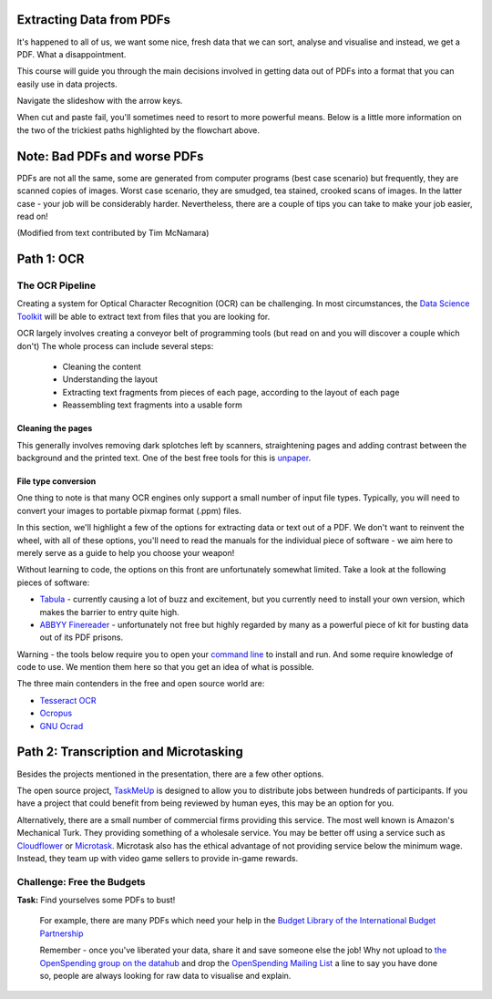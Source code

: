 Extracting Data from PDFs
=========================

It's happened to all of us, we want some nice, fresh data that we can sort, analyse and visualise and instead, we get a PDF. What a disappointment. 

This course will guide you through the main decisions involved in getting data out of PDFs into a format that you can easily use in data projects. 

.. raw:: html

  <iframe src="http://dump.tentacleriot.eu/extracting-data-from-pdf/index.html" style="width: 680px; height: 500px; border:
  0px;" scrolling="no"></iframe>

Navigate the slideshow with the arrow keys.

When cut and paste fail, you'll sometimes need to resort to more powerful means. Below is a little more information on the two of the trickiest paths highlighted by the flowchart above. 

Note: Bad PDFs and worse PDFs 
=============================

PDFs are not all the same, some are generated from computer programs (best case scenario) but frequently, they are scanned copies of images. Worst case scenario, they are smudged, tea stained, crooked scans of images. In the latter case - your job will be considerably harder. Nevertheless, there are a couple of tips you can take to make your job easier, read on! 

(Modified from text contributed by Tim McNamara)

Path 1: OCR 
===========

The OCR Pipeline
----------------

Creating a system for Optical Character Recognition (OCR) can be challenging.
In most circumstances, the `Data Science Toolkit`_ will be able to extract
text from files that you are looking for.

.. _Data Science Toolkit: http://www.datasciencetoolkit.org/

OCR largely involves creating a conveyor belt of programming tools (but read on and you will discover a couple which don't) The whole process can include several steps:

  * Cleaning the content
  * Understanding the layout
  * Extracting text fragments from pieces of each page, according to the 
    layout of each page
  * Reassembling text fragments into a usable form

Cleaning the pages
^^^^^^^^^^^^^^^^^^

This generally involves removing dark splotches left by scanners,
straightening pages and adding contrast between the background 
and the printed text. One of the best free tools for this is `unpaper`_. 

File type conversion
^^^^^^^^^^^^^^^^^^^^

One thing to note is that many OCR engines only support a small number of input file types. Typically, you will need to convert your images to
portable pixmap format (.ppm) files.

In this section, we'll highlight a few of the options for extracting data or text out of a PDF. We don't want to reinvent the wheel, with all of these options, you'll need to read the manuals for the individual piece of software - we aim here to merely serve as a guide to help you choose your weapon! 

Without learning to code, the options on this front are unfortunately somewhat limited. Take a look at the following pieces of software: 

* `Tabula`_ - currently causing a lot of buzz and excitement, but you currently need to install your own version, which makes the barrier to entry quite high. 
* `ABBYY Finereader`_ - unfortunately not free but highly regarded by many as a powerful piece of kit for busting data out of its PDF prisons.  

.. _Tabula: http://tabula.nerdpower.org/
.. _ABBYY Finereader: http://finereader.abbyy.com/ 

Warning - the tools below require you to open your `command line`_ to install and run. And some require knowledge of code to use. We mention them here so that you get an idea of what is possible.  

The three main contenders in the free and open source world are:

* `Tesseract OCR`_
* `Ocropus`_
* `GNU Ocrad`_

.. _unpaper: http://unpaper.berlios.de/
.. _command line: http://en.wikipedia.org/wiki/Command-line_interface
.. _Tesseract OCR: https://code.google.com/p/tesseract-ocr/wiki/ReadMe
.. _Ocropus: https://code.google.com/p/ocropus/
.. _GNU Ocrad: http://www.gnu.org/software/ocrad/ 

Path 2: Transcription and Microtasking
======================================

Besides the projects mentioned in the presentation, there are a few other options. 

The open source project, `TaskMeUp`_ is designed to allow you to distribute jobs
between hundreds of participants. If you have a project that could benefit 
from being reviewed by human eyes, this may be an option for you.

Alternatively, there are a small number of commercial firms providing this 
service. The most well known is Amazon's Mechanical Turk. They providing 
something of a wholesale service. You may be better off using a service such
as `Cloudflower`_ or `Microtask`_. Microtask also has the ethical advantage of not
providing service below the minimum wage. Instead, they team up with video 
game sellers to provide in-game rewards. 

.. _TaskMeUp: https://bitbucket.org/waj/taskmeup
.. _Cloudflower: http://crowdflower.com/
.. _Microtask: http://www.microtask.com/

Challenge: Free the Budgets
---------------------------

.. raw:: html

  <div class="well">

**Task:**   Find yourselves some PDFs to bust!

  For example, there are many PDFs which need your help in the `Budget Library of the International Budget Partnership`_

  ..  _Budget Library of the International Budget Partnership: https://docs.google.com/folder/d/0ByA9wmvBrAnZN3ZrdzNzcS1JZzg/edit?pli=1

  Remember - once you've liberated your data, share it and save someone else the job! Why not upload to `the OpenSpending group on the datahub`_ and drop the `OpenSpending Mailing List`_ a line to say you have done so, people are always looking for raw data to visualise and explain. 

  .. _the OpenSpending group on the datahub: http://datahub.io/dataset?groups=openspending&q=openspending 
  .. _OpenSpending Mailing List: http://lists.okfn.org/mailman/listinfo/openspending
.. raw:: html
  
  </div>

